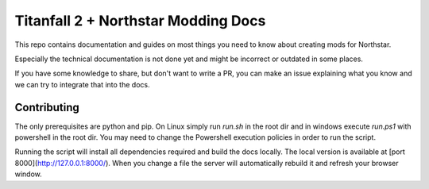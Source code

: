 Titanfall 2 + Northstar Modding Docs
====================================

This repo contains documentation and guides on most things you need to know about creating mods for Northstar.

Especially the technical documentation is not done yet and might be incorrect or outdated in some places.

If you have some knowledge to share, but don't want to write a PR, you can make an issue explaining what you know and we can try to integrate that into the docs.

Contributing
------------

The only prerequisites are python and pip. On Linux simply run `run.sh` in the root dir and in windows execute `run.ps1` with powershell in the root dir. You may need to change the Powershell execution policies in order to run the script.

Running the script will install all dependencies required and build the docs locally. The local version is available at [port 8000](http://127.0.0.1:8000/).
When you change a file the server will automatically rebuild it and refresh your browser window.
